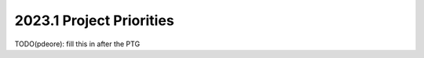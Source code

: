 .. _2023.1-priorities:

=========================
2023.1 Project Priorities
=========================

TODO(pdeore): fill this in after the PTG



